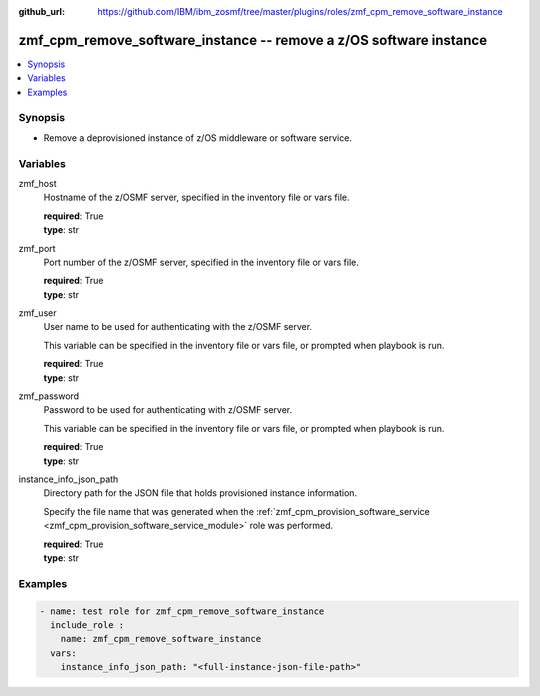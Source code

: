 
:github_url: https://github.com/IBM/ibm_zosmf/tree/master/plugins/roles/zmf_cpm_remove_software_instance

.. _zmf_cpm_remove_software_instance_module:


zmf_cpm_remove_software_instance -- remove a z/OS software instance
===================================================================


.. contents::
   :local:
   :depth: 1


Synopsis
--------
- Remove a deprovisioned instance of z/OS middleware or software service.






Variables
---------


 

zmf_host
  Hostname of the z/OSMF server, specified in the inventory file or vars file.


  | **required**: True
  | **type**: str


 

zmf_port
  Port number of the z/OSMF server, specified in the inventory file or vars file.


  | **required**: True
  | **type**: str


 

zmf_user
  User name to be used for authenticating with the z/OSMF server.

  This variable can be specified in the inventory file or vars file, or prompted when playbook is run.


  | **required**: True
  | **type**: str


 

zmf_password
  Password to be used for authenticating with z/OSMF server.

  This variable can be specified in the inventory file or vars file, or prompted when playbook is run.


  | **required**: True
  | **type**: str


 

instance_info_json_path
  Directory path for the JSON file that holds provisioned instance information.


  Specify the file name that was generated when the :ref:`zmf_cpm_provision_software_service <zmf_cpm_provision_software_service_module>` role was performed.


  | **required**: True
  | **type**: str




Examples
--------

.. code-block:: yaml+jinja

   
   - name: test role for zmf_cpm_remove_software_instance
     include_role :
       name: zmf_cpm_remove_software_instance
     vars:
       instance_info_json_path: "<full-instance-json-file-path>"








